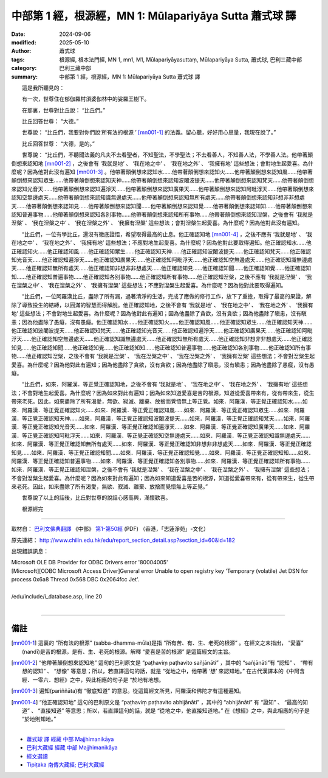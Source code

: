 中部第 1 經，根源經，MN 1: Mūlapariyāya Sutta 蕭式球 譯
====================================================================

:date: 2024-09-06
:modified: 2025-05-10
:author: 蕭式球
:tags: 根源經, 根本法門經, MN 1, mn1, M1, Mūlapariyāyasuttaṃ, Mūlapariyāya Sutta, 蕭式球, 巴利三藏中部
:category: 巴利三藏中部
:summary: 中部第 1 經，根源經，MN 1: Mūlapariyāya Sutta 蕭式球 譯



　　這是我所聽見的：

　　有一次，世尊住在郁伽羅村須婆伽林中的娑羅王樹下。

　　在那裏，世尊對比丘說： “比丘們。”

　　比丘回答世尊： “大德。”

　　世尊說： “比丘們，我要對你們說‘所有法的根源 ’ [mn001-1]_ 的法義。留心聽，好好用心思量，我現在說了。”

　　比丘回答世尊： “大德，是的。”

　　世尊說： “比丘們，不聽聞法義的凡夫不去看聖者，不知聖法，不學聖法；不去看善人，不知善人法，不學善人法。他帶著顛倒想來認知地 [mn001-2]_ ，之後會有 ‘我就是地’ 、 ‘我在地之中’ 、 ‘我在地之外’ 、 ‘我擁有地’ 這些想法；會對地生起愛喜。為什麼呢？因為他對此沒有遍知 [mn001-3]_ 。他帶著顛倒想來認知水……他帶著顛倒想來認知火……他帶著顛倒想來認知風……他帶著顛倒想來認知眾生……他帶著顛倒想來認知天神……他帶著顛倒想來認知波闍波提天……他帶著顛倒想來認知梵天……他帶著顛倒想來認知光音天……他帶著顛倒想來認知遍淨天……他帶著顛倒想來認知廣果天……他帶著顛倒想來認知阿毗浮天……他帶著顛倒想來認知空無邊處天……他帶著顛倒想來認知識無邊處天……他帶著顛倒想來認知無所有處天……他帶著顛倒想來認知非想非非想處天……他帶著顛倒想來認知見……他帶著顛倒想來認知聞……他帶著顛倒想來認知覺……他帶著顛倒想來認知知……他帶著顛倒想來認知普遍事物……他帶著顛倒想來認知各別事物……他帶著顛倒想來認知所有事物……他帶著顛倒想來認知湼槃，之後會有 ‘我就是湼槃’ 、 ‘我在湼槃之中’ 、 ‘我在湼槃之外’ 、 ‘我擁有湼槃’ 這些想法；會對湼槃生起愛喜。為什麼呢？因為他對此沒有遍知。

　　“比丘們，一位有學比丘，還沒有徹底證悟，希望取得最高的止息。他正確認知地 [mn001-4]_ ，之後不應有 ‘我就是地’ 、 ‘我在地之中’ 、 ‘我在地之外’ 、 ‘我擁有地’ 這些想法；不應對地生起愛喜。為什麼呢？因為他對此要取得遍知。他正確認知水……他正確認知火……他正確認知風……他正確認知眾生……他正確認知天神……他正確認知波闍波提天……他正確認知梵天……他正確認知光音天……他正確認知遍淨天……他正確認知廣果天……他正確認知阿毗浮天……他正確認知空無邊處天……他正確認知識無邊處天……他正確認知無所有處天……他正確認知非想非非想處天……他正確認知見……他正確認知聞……他正確認知覺……他正確認知知……他正確認知普遍事物……他正確認知各別事物……他正確認知所有事物……他正確認知湼槃，之後不應有 ‘我就是湼槃’ 、 ‘我在湼槃之中’ 、 ‘我在湼槃之外’ 、 ‘我擁有湼槃’ 這些想法；不應對湼槃生起愛喜。為什麼呢？因為他對此要取得遍知。

　　“比丘們，一位阿羅漢比丘，盡除了所有漏，過著清淨的生活，完成了應做的修行工作，放下了重擔，取得了最高的果證，解除了導致投生的結縛，以圓滿的智慧而得解脫。他正確認知地，之後不會有 ‘我就是地’ 、 ‘我在地之中’ 、 ‘我在地之外’ 、 ‘我擁有地’ 這些想法；不會對地生起愛喜。為什麼呢？因為他對此有遍知；因為他盡除了貪欲，沒有貪欲；因為他盡除了瞋恚，沒有瞋恚；因為他盡除了愚癡，沒有愚癡。他正確認知水……他正確認知火……他正確認知風……他正確認知眾生……他正確認知天神……他正確認知波闍波提天……他正確認知梵天……他正確認知光音天……他正確認知遍淨天……他正確認知廣果天……他正確認知阿毗浮天……他正確認知空無邊處天……他正確認知識無邊處天……他正確認知無所有處天……他正確認知非想非非想處天……他正確認知見……他正確認知聞……他正確認知覺……他正確認知知……他正確認知普遍事物……他正確認知各別事物……他正確認知所有事物……他正確認知湼槃，之後不會有 ‘我就是湼槃’ 、 ‘我在湼槃之中’ 、 ‘我在湼槃之外’ 、 ‘我擁有湼槃’ 這些想法；不會對湼槃生起愛喜。為什麼呢？因為他對此有遍知；因為他盡除了貪欲，沒有貪欲；因為他盡除了瞋恚，沒有瞋恚；因為他盡除了愚癡，沒有愚癡。

　　“比丘們，如來．阿羅漢．等正覺正確認知地，之後不會有 ‘我就是地’ 、 ‘我在地之中’ 、 ‘我在地之外’ 、 ‘我擁有地’ 這些想法；不會對地生起愛喜。為什麼呢？因為如來對此有遍知；因為如來知道愛喜是苦的根源，知道從愛喜帶來有，從有帶來生，從生帶來老死。因此，如來盡除了所有渴愛，無欲、寂滅、離棄、放捨而覺悟無上等正覺。如來．阿羅漢．等正覺正確認知水……如來．阿羅漢．等正覺正確認知火……如來．阿羅漢．等正覺正確認知風……如來．阿羅漢．等正覺正確認知眾生……如來．阿羅漢．等正覺正確認知天神……如來．阿羅漢．等正覺正確認知波闍波提天……如來．阿羅漢．等正覺正確認知梵天……如來．阿羅漢．等正覺正確認知光音天……如來．阿羅漢．等正覺正確認知遍淨天……如來．阿羅漢．等正覺正確認知廣果天……如來．阿羅漢．等正覺正確認知阿毗浮天……如來．阿羅漢．等正覺正確認知空無邊處天……如來．阿羅漢．等正覺正確認知識無邊處天……如來．阿羅漢．等正覺正確認知無所有處天……如來．阿羅漢．等正覺正確認知非想非非想處天……如來．阿羅漢．等正覺正確認知見……如來．阿羅漢．等正覺正確認知聞……如來．阿羅漢．等正覺正確認知覺……如來．阿羅漢．等正覺正確認知知……如來．阿羅漢．等正覺正確認知普遍事物……如來．阿羅漢．等正覺正確認知各別事物……如來．阿羅漢．等正覺正確認知所有事物……如來．阿羅漢．等正覺正確認知湼槃，之後不會有 ‘我就是湼槃’ 、 ‘我在湼槃之中’ 、 ‘我在湼槃之外’ 、 ‘我擁有湼槃’ 這些想法；不會對湼槃生起愛喜。為什麼呢？因為如來對此有遍知；因為如來知道愛喜是苦的根源，知道從愛喜帶來有，從有帶來生，從生帶來老死。因此，如來盡除了所有渴愛，無欲、寂滅、離棄、放捨而覺悟無上等正覺。”

　　世尊說了以上的話後，比丘對世尊的說話心感高興，滿懷歡喜。
　　
　　根源經完

-----------------------------------------------------------

取材自： `巴利文佛典翻譯 <https://www.chilin.org/news/news-detail.php?id=202&type=2>`__ 《中部》 `第1-第50經 <https://www.chilin.org/upload/culture/doc/1666608309.pdf>`_ (PDF) （香港，「志蓮淨苑」-文化）

原先連結： http://www.chilin.edu.hk/edu/report_section_detail.asp?section_id=60&id=182

出現錯誤訊息：

| Microsoft OLE DB Provider for ODBC Drivers error '80004005'
| [Microsoft][ODBC Microsoft Access Driver]General error Unable to open registry key 'Temporary (volatile) Jet DSN for process 0x6a8 Thread 0x568 DBC 0x2064fcc Jet'.
| 
| /edu/include/i_database.asp, line 20
| 

------

備註
~~~~~~~~

.. [mn001-1] 這裏的 “所有法的根源” (sabba-dhamma-mūla)是指 “所有苦、有、生、老死的根源” 。在經文之末指出， “愛喜” (nandī)是苦的根源，是有、生、老死的根源。解釋 “愛喜是苦的根源” 是這篇經文的主旨。

.. [mn001-2] “他帶著顛倒想來認知地” 這句的巴利原文是 “paṭhaviṃ paṭhavito sañjānāti” ，其中的 “sañjānāti”有 “認知” 、 “帶有想的認知” 、 “想像” 等意思；所以，若直譯這句的話，就是 “從地之中，他帶著 ‘想’ 來認知地。” 在古代漢譯本的《中阿含經．一零六．想經》之中，與此相應的句子是 “於地有地想。

.. [mn001-3] 遍知(pariññāta)有 “徹底知道” 的意思。從這篇經文所見，阿羅漢和佛陀才有這種遍知。

.. [mn001-4] “他正確認知地” 這句的巴利原文是 “paṭhaviṃ paṭhavito abhijānāti” ，其中的 “abhijānāti” 有 “證知” 、 “最高的知道” 、 “直接知道” 等意思；所以，若直譯這句的話，就是 “從地之中，他直接知道地。” 在《想經》之中，與此相應的句子是 “於地則知地。”

------

- `蕭式球 譯 經藏 中部 Majjhimanikāya <{filename}majjhima-nikaaya-tr-by-siu-sk%zh.rst>`__

- `巴利大藏經 經藏 中部 Majjhimanikāya <{filename}majjhima-nikaaya%zh.rst>`__

- `經文選讀 <{filename}/articles/canon-selected/canon-selected%zh.rst>`__ 

- `Tipiṭaka 南傳大藏經; 巴利大藏經 <{filename}/articles/tipitaka/tipitaka%zh.rst>`__


..
  2025-05-10 rev. footnote [mn001-4]
  created on 2024-09-06
